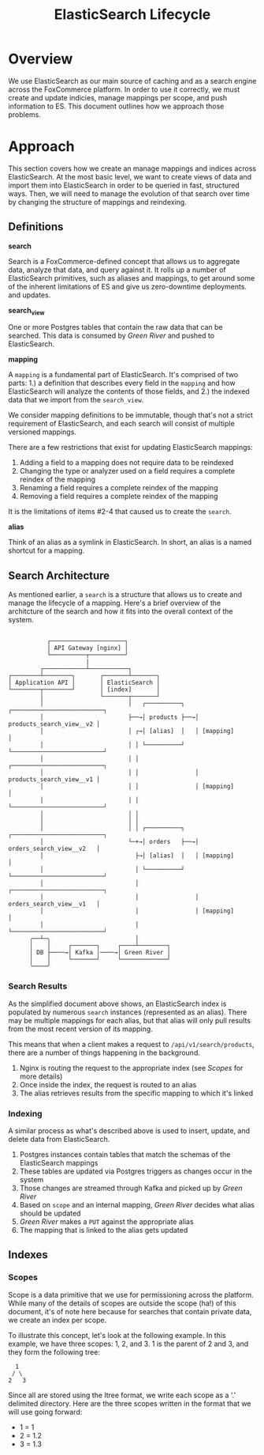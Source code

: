 #+TITLE: ElasticSearch Lifecycle

* Overview

We use ElasticSearch as our main source of caching and as a search engine
across the FoxCommerce platform. In order to use it correctly, we must create
and update indicies, manage mappings per scope, and push information to ES. This
document outlines how we approach those problems.

* Approach

This section covers how we create an manage mappings and indices across 
ElasticSearch. At the most basic level, we want to create views of data and
import them into ElasticSearch in order to be queried in fast, structured ways.
Then, we will need to manage the evolution of that search over time by changing
the structure of mappings and reindexing.

** Definitions

*search*

Search is a FoxCommerce-defined concept that allows us to aggregate data,
analyze that data, and query against it. It rolls up a number of ElasticSearch
primitives, such as aliases and mappings, to get around some of the inherent
limitations of ES and give us zero-downtime deployments.
and updates.

*search_view*

One or more Postgres tables that contain the raw data that can be searched.
This data is consumed by /Green River/ and pushed to ElasticSearch.

*mapping*

A =mapping= is a fundamental part of ElasticSearch. It's comprised of two parts:
1.) a definition that describes every field in the =mapping= and how ElasticSearch
will analyze the contents of those fields, and 2.) the indexed data that we
import from the =search_view=.

We consider mapping definitions to be immutable, though that's not a strict
requirement of ElasticSearch, and each search will consist of multiple versioned
mappings.

There are a few restrictions that exist for updating ElasticSearch mappings:

1. Adding a field to a mapping does not require data to be reindexed
2. Changing the type or analyzer used on a field requires a complete reindex of the mapping
3. Renaming a field requires a complete reindex of the mapping
4. Removing a field requires a complete reindex of the mapping

It is the limitations of items #2-4 that caused us to create the =search=.

*alias*

Think of an alias as a symlink in ElasticSearch. In short, an alias is a named
shortcut for a mapping.

** Search Architecture

As mentioned earlier, a =search= is a structure that allows us to create and
manage the lifecycle of a mapping. Here's a brief overview of the architcture of
the search and how it fits into the overall context of the system.

#+BEGIN_EXAMPLE

               ┌─────────────────────┐
               │ API Gateway [nginx] │
               └──────────┬──────────┘  
                          |
             ┌────────────┴───────────┐           
    ┌────────┴────────┐       ┌───────┴───────┐
    │ Application API │       │ ElasticSearch │
    └────────┬────────┘       │ [index]       │
             │                └───────┬───────┘
             │                        │   ┌──────────┐   ┌──────────────────────────┐
             │                        ├──→│ products ├──→│ products_search_view__v2 │
             │                        │ ┌→│ [alias]  │   │ [mapping]                │
             │                        │ │ └──────────┘   └──────────────────────────┘
             │                        │ │                ┌──────────────────────────┐              
             │                        │ │                │ products_search_view__v1 │
             │                        │ │                │ [mapping]                │
             │                        │ │                └──────────────────────────┘
             │                        │ │
             │                        │ │ 
             │                        │ │ ┌──────────┐   ┌──────────────────────────┐
             │                        └─+→│ orders   ├──→│ orders_search_view__v2   │
             │                          ├→│ [alias]  │   │ [mapping]                │
             │                          │ └──────────┘   └──────────────────────────┘
             │                          │                ┌──────────────────────────┐              
             │                          │                │ orders_search_view__v1   │
             │                          │                │ [mapping]                │
             │                          │                └──────────────────────────┘
          ╭──┴─╮                        │
          │    │     ┌───────┐     ┌────┴────────┐
          │ DB ├────→│ Kafka │────→│ Green River │
          │    │     └───────┘     └─────────────┘
          ╰────╯                                
#+END_EXAMPLE

*** Search Results

As the simplified document above shows, an ElasticSearch index is populated by
numerous =search= instances (represented as an alias). There may be multiple
mappings for each alias, but that alias will only pull results from the most
recent version of its mapping.

This means that when a client makes a request to =/api/v1/search/products=,
there are a number of things happening in the background.

1. Nginx is routing the request to the appropriate index (see /Scopes/ for more details)
2. Once inside the index, the request is routed to an alias
3. The alias retrieves results from the specific mapping to which it's linked

*** Indexing

A similar process as what's described above is used to insert, update, and
delete data from ElasticSearch.

1. Postgres instances contain tables that match the schemas of the ElasticSearch mappings
2. These tables are updated via Postgres triggers as changes occur in the system
3. Those changes are streamed through Kafka and picked up by /Green River/
4. Based on =scope= and an internal mapping, /Green River/ decides what alias should be updated
5. /Green River/ makes a =PUT= against the appropriate alias
6. The mapping that is linked to the alias gets updated

** Indexes
   
*** Scopes

Scope is a data primitive that we use for permissioning across the platform.
While many of the details of scopes are outside the scope (ha!) of this 
document, it's of note here because for searches that contain private data, we
create an index per scope.

To illustrate this concept, let's look at the following example. In this example,
we have three scopes: 1, 2, and 3. 1 is the parent of 2 and 3, and they form the
following tree:

#+BEGIN_EXAMPLE
  1
 / \
2   3
#+END_EXAMPLE

Since all are stored using the ltree format, we write each scope as a '.'
delimited directory. Here are the three scopes written in the format that we
will use going forward:

- 1 = 1
- 2 = 1.2
- 3 = 1.3
